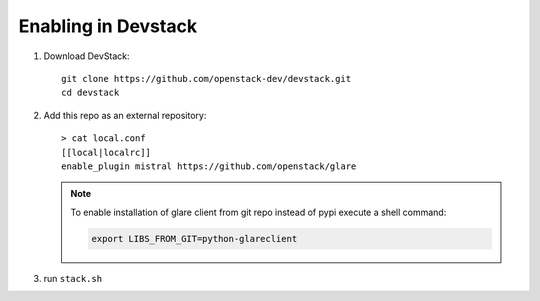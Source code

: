 ====================
Enabling in Devstack
====================

1. Download DevStack::

    git clone https://github.com/openstack-dev/devstack.git
    cd devstack

2. Add this repo as an external repository::

     > cat local.conf
     [[local|localrc]]
     enable_plugin mistral https://github.com/openstack/glare

   .. note::
       To enable installation of glare client from git repo instead of pypi execute
       a shell command:

       .. code-block:: bash

         export LIBS_FROM_GIT=python-glareclient

3. run ``stack.sh``
